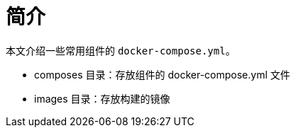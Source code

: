 = 简介

本文介绍一些常用组件的 `docker-compose.yml`。

* composes 目录：存放组件的 docker-compose.yml 文件
* images 目录：存放构建的镜像
